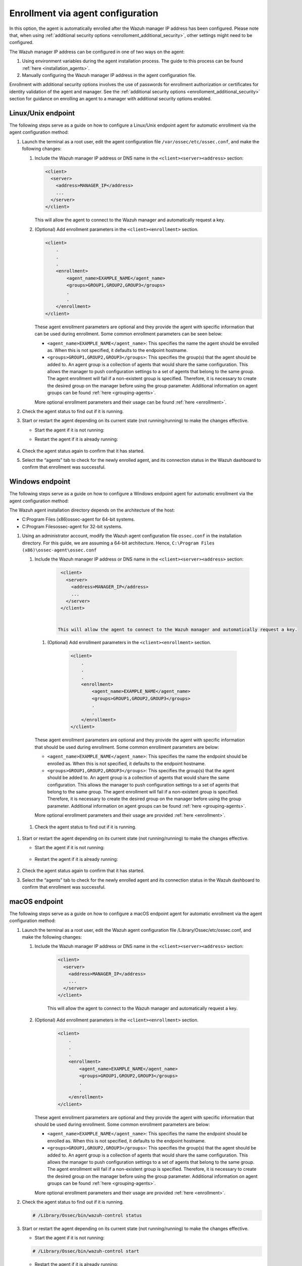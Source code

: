 .. Copyright (C) 2022 Wazuh, Inc.

.. meta::
  :description: Learn more about how to register Wazuh agents on Linux, Windows, or macOS X in this section of our documentation.
  
.. _enrollment_via_agent_automatic_request:

Enrollment via agent configuration
==================================

In this option, the agent is automatically enrolled after the Wazuh manager IP address has been configured. Please note that, when using :ref:`additional security options <enrolloment_additional_security>`, other settings might need to be configured.

The Wazuh manager IP address can be configured in one of two ways on the agent:

#. Using environment variables during the agent installation process. The guide to this process can be found :ref:`here <installation_agents>`. 

#. Manually configuring the Wazuh manager IP address in the agent configuration file.

Enrollment with additional security options involves the use of passwords for enrollment authorization or certificates for identity validation of the agent and manager. See the :ref:`additional security options <enrolloment_additional_security>` section for guidance on enrolling an agent to a manager with additional security options enabled.

Linux/Unix endpoint
-------------------

The following steps serve as a guide on how to configure a Linux/Unix endpoint agent for automatic enrollment via the agent configuration method:

#. Launch the terminal as a root user, edit the agent configuration file ``/var/ossec/etc/ossec.conf``, and make the following changes:

   #. Include the Wazuh manager IP address or DNS name in the ``<client><server><address>`` section:

      .. code-block:: console

        <client>
          <server>
            <address>MANAGER_IP</address>
            ...
          </server>
        </client>

 
      This will allow the agent to connect to the Wazuh manager and automatically request a key.

   #. (Optional) Add enrollment parameters in the ``<client><enrollment>`` section. 

      .. code-block:: console

        <client>
            .
            .
            .
            <enrollment>
                <agent_name>EXAMPLE_NAME</agent_name>
                <groups>GROUP1,GROUP2,GROUP3</groups>
                .
                .  
            </enrollment>
        </client>


      These agent enrollment parameters are optional and they provide the agent with specific information that can be used during enrollment. Some common enrollment parameters can be seen below:

      - ``<agent_name>EXAMPLE_NAME</agent_name>``: This specifies the name the agent should be enrolled as. When this is not specified, it defaults to the endpoint hostname.

      - ``<groups>GROUP1,GROUP2,GROUP3</groups>``: This specifies the group(s) that the agent should be added to. An agent group is a collection of agents that would share the same configuration. This allows the manager to push configuration settings to a set of agents that belong to the same group. The agent enrollment will fail if a non-existent group is specified. Therefore, it is necessary to create the desired group on the manager before using the group parameter. Additional information on agent groups can be found :ref:`here <grouping-agents>`.
      
      More optional enrollment parameters and their usage can be found :ref:`here <enrollment>`. 


#. Check the agent status to find out if it is running.
   

   .. tabs::
   
   
      .. group-tab:: Systemd
   
       .. code-block:: console
   
         # systemctl status wazuh-agent
   
   
      .. group-tab:: SysV init
   
       .. code-block:: console
   
         # service wazuh-agent status


      .. group-tab:: Other Unix based OS

        .. code-block:: console

         # /var/ossec/bin/wazuh-control status
   


#. Start or restart the agent depending on its current state (not running/running) to make the changes effective.

   - Start the agent if it is not running:

   .. tabs::
   
   
      .. group-tab:: Systemd
   
       .. code-block:: console
   
         # systemctl start wazuh-agent
   
   
      .. group-tab:: SysV init
   
       .. code-block:: console
   
         # service wazuh-agent start


      .. group-tab:: Other Unix based OS

        .. code-block:: console

         # /var/ossec/bin/wazuh-control start




   - Restart the agent if it is already running:

    .. include:: ../../_templates/common/linux/restart_agent.rst

#. Check the agent status again to confirm that it has started.

#. Select the “agents” tab to check for the newly enrolled agent, and its connection status in the Wazuh dashboard to confirm that enrollment was successful.         

Windows endpoint
----------------

The following steps serve as a guide on how to configure a Windows endpoint agent for automatic enrollment via the agent configuration method:

The Wazuh agent installation directory depends on the architecture of the host:

- C:\Program Files (x86)\ossec-agent for 64-bit systems.

- C:\Program Files\ossec-agent for 32-bit systems.


#. Using an administrator account, modify the Wazuh agent configuration file ``ossec.conf`` in the installation directory. For this guide, we are assuming a 64-bit architecture. Hence, ``C:\Program Files (x86)\ossec-agent\ossec.conf``

   #. Include the Wazuh manager IP address or DNS name in the ``<client><server><address>`` section:
   
         .. code-block:: console
   
           <client>
             <server>
               <address>MANAGER_IP</address>
               ...
             </server>
           </client>
   
    
          This will allow the agent to connect to the Wazuh manager and automatically request a key.
    
    #. (Optional) Add enrollment parameters in the ``<client><enrollment>`` section. 
    
          .. code-block:: console
    
            <client>
                .
                .
                .
                <enrollment>
                    <agent_name>EXAMPLE_NAME</agent_name>
                    <groups>GROUP1,GROUP2,GROUP3</groups>
                    .
                    .  
                </enrollment>
            </client>
    
    These agent enrollment parameters are optional and they provide the agent with specific information that should be used during enrollment. Some common enrollment parameters are below:

    - ``<agent_name>EXAMPLE_NAME</agent_name>``: This specifies the name the endpoint should be enrolled as. When this is not specified, it defaults to the endpoint hostname.
    
    - ``<groups>GROUP1,GROUP2,GROUP3</groups>``: This specifies the group(s) that the agent should be added to. An agent group is a collection of agents that would share the same configuration. This allows the manager to push configuration settings to a set of agents that belong to the same group. The agent enrollment will fail if a non-existent group is specified. Therefore, it is necessary to create the desired group on the manager before using the group parameter. Additional information on agent groups can be found :ref:`here <grouping-agents>`.

    More optional enrollment parameters and their usage are provided :ref:`here <enrollment>`.


  #. Check the agent status to find out if it is running.

      .. tabs::
        
        
          .. group-tab:: PowerShell (as an administrator)
       
           .. code-block:: console
       
             # Get-Service -name wazuh
       
       
          .. group-tab:: CMD (as an administrator)
       
           .. code-block:: console
       
             # sc query WazuhSvc



#. Start or restart the agent depending on its current state (not running/running) to make the changes effective.

   - Start the agent if it is not running:

    .. tabs::
       
       
          .. group-tab:: PowerShell (as an administrator)
       
           .. code-block:: console
       
             # Start-Service -Name wazuh
       
       
          .. group-tab:: CMD (as an administrator)
       
           .. code-block:: console
       
             # net start wazuh




   - Restart the agent if it is already running:

    .. tabs::
       
       
          .. group-tab:: PowerShell (as an administrator)
       
           .. code-block:: console
       
             # Restart-Service -Name wazuh
       
       
          .. group-tab:: CMD (as an administrator)
       
           .. code-block:: console
       
             # net stop wazuh
             # net start wazuh



#. Check the agent status again to confirm that it has started.

#. Select the “agents” tab to check for the newly enrolled agent and its connection status in the Wazuh dashboard to confirm that enrollment was successful.


macOS endpoint
--------------

The following steps serve as a guide on how to configure a macOS endpoint agent for automatic enrollment via the agent configuration method:

#. Launch the terminal as a root user, edit the Wazuh agent configuration file /Library/Ossec/etc/ossec.conf, and make the following changes:
    
   #. Include the Wazuh manager IP address or DNS name in the ``<client><server><address>`` section:
      
            .. code-block:: console
      
              <client>
                <server>
                  <address>MANAGER_IP</address>
                  ...
                </server>
              </client>
      
       
            This will allow the agent to connect to the Wazuh manager and automatically request a key.
      
   #. (Optional) Add enrollment parameters in the ``<client><enrollment>`` section. 
      
           .. code-block:: console
      
              <client>
                  .
                  .
                  .
                  <enrollment>
                      <agent_name>EXAMPLE_NAME</agent_name>
                      <groups>GROUP1,GROUP2,GROUP3</groups>
                      .
                      .  
                  </enrollment>
              </client>
      
      These agent enrollment parameters are optional and they provide the agent with specific information that should be used during enrollment. Some common enrollment parameters are below:
   
      - ``<agent_name>EXAMPLE_NAME</agent_name>``: This specifies the name the endpoint should be enrolled as. When this is not specified, it defaults to the endpoint hostname.
      
      - ``<groups>GROUP1,GROUP2,GROUP3</groups>``: This specifies the group(s) that the agent should be added to. An agent group is a collection of agents that would share the same configuration. This allows the manager to push configuration settings to a set of agents that belong to the same group. The agent enrollment will fail if a non-existent group is specified. Therefore, it is necessary to create the desired group on the manager before using the group parameter. Additional information on agent groups can be found :ref:`here <grouping-agents>`.
   
      More optional enrollment parameters and their usage are provided :ref:`here <enrollment>`.


#. Check the agent status to find out if it is running.

   .. code-block:: console
   
     # /Library/Ossec/bin/wazuh-control status

#. Start or restart the agent depending on its current state (not running/running) to make the changes effective.
  
   - Start the agent if it is not running:

   .. code-block:: console

     # /Library/Ossec/bin/wazuh-control start
  
   - Restart the agent if it is already running:

   .. code-block:: console

     # /Library/Ossec/bin/wazuh-control restart

#. Check the agent status again to confirm that it has started.

#. Select the “agents” tab to check for the newly enrolled agent and its connection status in the Wazuh dashboard to confirm that enrollment was successful.
